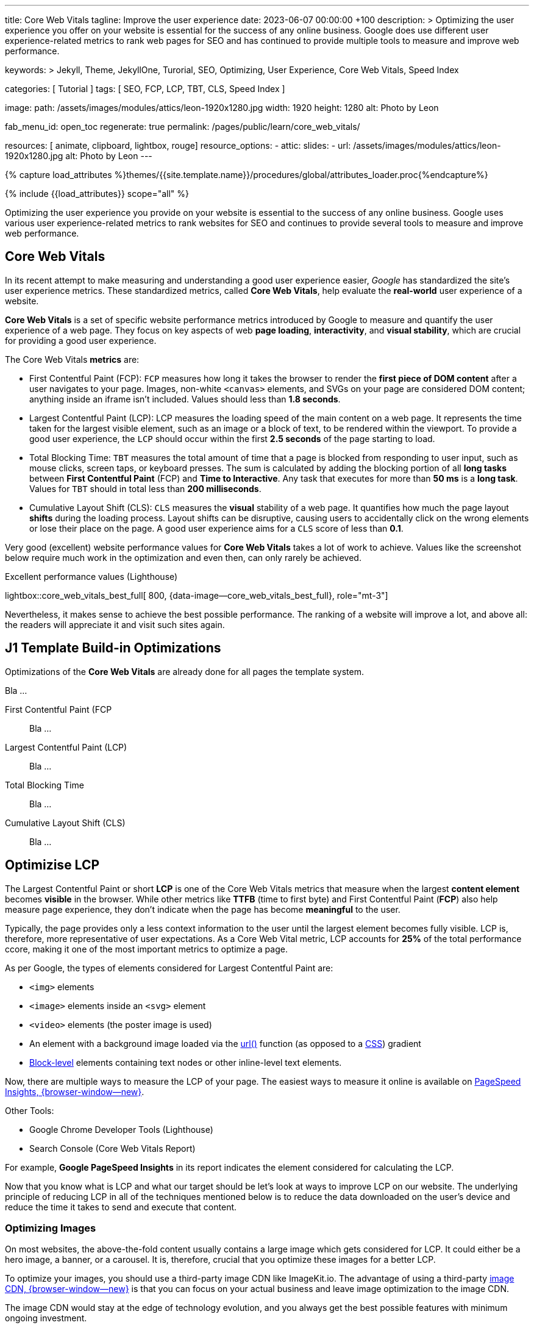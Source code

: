 ---
title:                                  Core Web Vitals
tagline:                                Improve the user experience
date:                                   2023-06-07 00:00:00 +100
description: >
                                        Optimizing the user experience you offer on your website is essential
                                        for the success of any online business. Google does use different user
                                        experience-related metrics to rank web pages for SEO and has continued
                                        to provide multiple tools to measure and improve web performance.

keywords: >
                                        Jekyll, Theme, JekyllOne, Turorial, SEO, Optimizing, User Experience,
                                        Core Web Vitals, Speed Index

categories:                             [ Tutorial ]
tags:                                   [ SEO, FCP, LCP, TBT, CLS, Speed Index ]

image:
  path:                                 /assets/images/modules/attics/leon-1920x1280.jpg
  width:                                1920
  height:                               1280
  alt:                                  Photo by Leon

fab_menu_id:                            open_toc
regenerate:                             true
permalink:                              /pages/public/learn/core_web_vitals/

resources:                              [ animate, clipboard, lightbox, rouge]
resource_options:
  - attic:
      slides:
        - url:                          /assets/images/modules/attics/leon-1920x1280.jpg
          alt:                          Photo by Leon
---

// Page Initializer
// =============================================================================
// Enable the Liquid Preprocessor
:page-liquid:

// Set (local) page attributes here
// -----------------------------------------------------------------------------
// :page--attr:                         <attr-value>

//  Load Liquid procedures
// -----------------------------------------------------------------------------
{% capture load_attributes %}themes/{{site.template.name}}/procedures/global/attributes_loader.proc{%endcapture%}

// Load page attributes
// -----------------------------------------------------------------------------
{% include {{load_attributes}} scope="all" %}


// Page content
// ~~~~~~~~~~~~~~~~~~~~~~~~~~~~~~~~~~~~~~~~~~~~~~~~~~~~~~~~~~~~~~~~~~~~~~~~~~~~~
[role="dropcap"]
Optimizing the user experience you provide on your website is essential to
the success of any online business. Google uses various user experience-related
metrics to rank websites for SEO and continues to provide several tools to
measure and improve web performance.

// Include sub-documents (if any)
// -----------------------------------------------------------------------------
// See: https://css-tricks.com/improve-largest-contentful-paint-lcp-on-your-website-with-ease/

== Core Web Vitals

In its recent attempt to make measuring and understanding a good user
experience easier, _Google_ has standardized the site's user experience
metrics. These standardized metrics, called *Core Web Vitals*, help
evaluate the *real-world* user experience of a website.

*Core Web Vitals* is a set of specific website performance metrics introduced
by Google to measure and quantify the user experience of a web page. They
focus on key aspects of web *page loading*, *interactivity*, and
*visual stability*, which are crucial for providing a good user experience.

The Core Web Vitals *metrics* are:

* First Contentful Paint (FCP): `FCP` measures how long it takes the browser
  to render the *first piece of DOM content* after a user navigates to your
  page. Images, non-white `<canvas>` elements, and SVGs on your page are
  considered DOM content; anything inside an iframe isn't included.
  Values should less than *1.8 seconds*.

* Largest Contentful Paint (LCP): LCP measures the loading speed of
  the main content on a web page. It represents the time taken for the
  largest visible element, such as an image or a block of text, to be
  rendered within the viewport. To provide a good user experience, the
  `LCP` should occur within the first *2.5 seconds* of the page starting
  to load.

* Total Blocking Time: `TBT` measures the total amount of time that a page
  is blocked from responding to user input, such as mouse clicks, screen
  taps, or keyboard presses. The sum is calculated by adding the blocking
  portion of all *long tasks* between *First Contentful Paint* (FCP) and
  *Time to Interactive*. Any task that executes for more than *50 ms* is a
  *long task*. Values for `TBT` should in total less than
  *200 milliseconds*.

* Cumulative Layout Shift (CLS): `CLS` measures the *visual* stability
  of a web page. It quantifies how much the page layout *shifts* during
  the loading process. Layout shifts can be disruptive, causing users
  to accidentally click on the wrong elements or lose their place on
  the page. A good user experience aims for a `CLS` score of less than
  *0.1*.

Very good (excellent) website performance values for *Core Web Vitals*
takes a lot of work to achieve. Values like the screenshot below require
much work in the optimization and even then, can only rarely be achieved.

.Excellent performance values (Lighthouse)
lightbox::core_web_vitals_best_full[ 800, {data-image--core_web_vitals_best_full}, role="mt-3"]

Nevertheless, it makes sense to achieve the best possible performance. The
ranking of a website will improve a lot, and above all: the readers will
appreciate it and visit such sites again.


== J1 Template Build-in Optimizations

Optimizations of the *Core Web Vitals* are already done for all pages
the template system.

Bla ...

First Contentful Paint (FCP::
Bla ...

Largest Contentful Paint (LCP)::
Bla ...

Total Blocking Time::
Bla ...

Cumulative Layout Shift (CLS)::
Bla ...


== Optimizise LCP

The Largest Contentful Paint or short *LCP* is one of the Core Web Vitals
metrics that measure when the largest *content element* becomes *visible* in
the browser. While other metrics like *TTFB* (time to first byte) and
First Contentful Paint (*FCP*) also help measure page experience, they don't
indicate when the page has become *meaningful* to the user.

Typically, the page provides only a less context information to the user
until the largest element becomes fully visible. LCP is, therefore, more
representative of user expectations. As a Core Web Vital metric, LCP accounts
for *25%* of the total performance ccore, making it one of the most important
metrics to optimize a page.

As per Google, the types of elements considered for Largest Contentful
Paint are:

* `<img>` elements
* `<image>` elements inside an `<svg>` element
* `<video>` elements (the poster image is used)
* An element with a background image loaded via the https://developer.mozilla.org/en-US/docs/Web/CSS/url[url()]
  function (as opposed to a
  https://developer.mozilla.org/en-US/docs/Web/CSS/CSS_Images/Using_CSS_gradients[CSS])
  gradient
* https://developer.mozilla.org/en-US/docs/Web/HTML/Block-level_elements[Block-level]
  elements containing text nodes or other inline-level text elements.

Now, there are multiple ways to measure the LCP of your page. The easiest
ways to measure it online is available on
https://imagekit.io/blog/improve-google-pagespeed-insights-score-for-images/?utm_source=css-tricks&utm_medium=sponsored_content&utm_campaign=csstricks_LCP[PageSpeed Insights, {browser-window--new}].

Other Tools:

* Google Chrome Developer Tools (Lighthouse)
* Search Console (Core Web Vitals Report)

For example, *Google PageSpeed Insights* in
its report indicates the element considered for calculating the LCP.

// image::https://i0.wp.com/css-tricks.com/wp-content/uploads/2021/09/LCP_Image.jpg?resize=1601%2C1201&ssl=1[image,width=558,height=419]

Now that you know what is LCP and what our target should be let’s look at
ways to improve LCP on our website. The underlying principle of reducing
LCP in all of the techniques mentioned below is to reduce the data downloaded
on the user’s device and reduce the time it takes to send and execute that
content.

=== Optimizing Images

On most websites, the above-the-fold content usually contains a large
image which gets considered for LCP. It could either be a hero image, a
banner, or a carousel. It is, therefore, crucial that you optimize these
images for a better LCP.

// image::https://i0.wp.com/css-tricks.com/wp-content/uploads/2021/09/optimised-vs-unoptimised.jpeg?resize=1600%2C681&ssl=1[image,width=1600,height=681]

To optimize your images, you should use a third-party image CDN like
ImageKit.io. The advantage of using a third-party
https://imagekit.io/blog/what-is-image-cdn-guide/?utm_source=css-tricks&utm_medium=sponsored_content&utm_campaign=csstricks_LCP[image CDN, {browser-window--new}]
is that you can focus on your actual business and leave image
optimization to the image CDN.

The image CDN would stay at the edge of technology evolution, and you
always get the best possible features with minimum ongoing investment.

ImageKit is a complete real-time image CDN that integrates with any
existing cloud storage like AWS S3, Azure, Google Cloud Storage, etc. It
even comes with its integrated image storage and manager called the
Media Library.

Here is how ImageKit can help you improve your LCP score.

==== Images in Lighter Formats

ImageKit detects if the user’s browser supports modern lighter formats
like WebP or AVIF and automatically delivers the image in the *lightest*
possible format in real-time. Formats like WebP are over 30% lighter
compared to their JPEG equivalents.

////
[role="mb-5"]
image::https://i0.wp.com/css-tricks.com/wp-content/uploads/2021/09/webp_jpg_image_size_comparison.jpeg?resize=1200%2C691&ssl=1[image,width=1200,height=691]
////

==== Automatically Compress Images

Not just converting the image to the correct format, ImageKit also
compresses your image to a smaller size. In doing so, it balances the
image’s visual quality and the output size.

You get the option to alter the compression level (or quality) in
real-time by just changing a URL parameter, thereby balancing your
business requirements of visual quality and load time.

// image::https://i0.wp.com/css-tricks.com/wp-content/uploads/2021/09/image-compression-comparison_quality.jpeg?resize=1750%2C860&ssl=1[image,width=1750,height=860]

==== Real-time Transformations for Images

Google uses mobile-first indexing for almost all websites. It is
therefore essential to optimize LCP for mobile more than that for
desktop. Every image needs to be scaled down to as per the layout’s
requirement.

For example, you would need the image in a smaller size on the product
listing page and a larger size on the product detail page. This resizing
ensures that you are not sending any additional bytes than what is
required for that particular page.

ImageKit allows you to transform
https://imagekit.io/responsive-images/?utm_source=css-tricks&utm_medium=sponsored_content&utm_campaign=csstricks_LCP[responsive images, {browser-window--new}]
in real-time just by adding the corresponding transformation in
the image URL. For example, the following image is resized to width
200px and height 300px by adding the height and width transformation
parameters in its URL.

////
[role="mb-5"]
image::https://i0.wp.com/css-tricks.com/wp-content/uploads/2021/09/eiffel-tower-example_200400.jpg?resize=200%2C400&ssl=1[image,width=200,height=400]
////

==== Caching Images

Image CDNs use a global
https://imagekit.io/blog/what-is-content-delivery-network-cdn-guide/?utm_source=css-tricks&utm_medium=sponsored_content&utm_campaign=csstricks_LCP[Content Delivery Network, {browser-window--new}]
(CDN) to deliver the images. Using a CDN ensures that images load from a
location closer to the user instead of your server, which could be halfway
across the globe.

// image::https://i0.wp.com/css-tricks.com/wp-content/uploads/2021/09/CDN_server_user.jpg?resize=702%2C250&ssl=1[image,width=702,height=250]

ImageKit, for example, uses AWS Cloudfront as its CDN, which has over
220 deliver nodes globally. A vast majority of the images get loaded in
less than 50ms. Additionally, it uses the proper caching directives to
cache the images on the user’s device, CDN nodes, and even its
processing network for a faster load time.

This helps to improve LCP on your website.


=== Client-side Optimization

==== Preload Critical Resources

There are certain cases where the browser may not prioritize loading a
visually important resource that impacts LCP. For example, a banner
image above the fold could be specified as a background image inside a
CSS file. Since the browser would never know about this image until the
CSS file is downloaded and parsed along with the DOM tree, it will not
prioritize loading it.

For such resources, you can preload them by adding a `<link>` tag with a
`rel= "preload"` attribute to the head section of your HTML document.

[source, html]
----
<!-- Example of preloading -->
<link rel="preload" src="banner_image.jpg" />
----

While you can preload multiple resources in a document, you should
always restrict it to above-the-fold images or videos, page-wide font
files, or critical CSS and JS files.

==== Preconnect Third-party Origins

If you use third-party domains to deliver critical above-the-fold
content like JS, CSS, or images, then you would benefit by indicating to
the browser that a connection to that third-party domain needs to be
made as soon as possible. This is done using the `rel="preconnect"`
attribute of the `<link>` tag.

[source, html]
----
<link rel="preconnect" href="https://static.example.com" />
----

With `preconnect` in place, the browser can save the domain connection
time when it downloads the actual resource later.

Subdomains like static.example.com, of your main website domain
example.com are also third-party domains in this context.

You can also use the _dns-prefetch_ as a fallback in browsers that don’t
support preconnect. This directive instructs the browser to complete the
DNS resolution to the third-party domain even if it cannot establish a
proper connection.

==== Compress Text Files

Any text-based data you load on your webpage should be compressed when
transferred over the network using a compression algorithm like gzip or
Brotli. SVGs, JSONs, API responses, JS and CSS files, and your main
page’s HTML are good candidates for compression using these algorithms.
This compression significantly reduces the amount of data that will get
downloaded on page load, therefore bringing down the LCP.

==== Remove Render-blocking Resources

When the browser receives the HTML page from your server, it parses the
DOM tree. If there is any external stylesheet or JS file in the DOM, the
browser has to pause for them before moving ahead with the parsing of
the remaining DOM tree.

These JS and CSS files are called render-blocking resources and delay
the LCP time. Here are some ways to reduce the blocking time for JS and
CSS files:

==== Remove Unnecessary Bundles

Avoid shipping huge bundles of JS and CSS files to the browser if they
are not needed. If the CSS can be downloaded a lot later, or a JS
functionality is not needed on a particular page, there is no reason to
load it up front and block the render in the browser.

Suppose you cannot split a particular file into smaller bundles, but it
is not critical to the functioning of the page either. In that case, you
can use the defer attribute of the script tag to indicate to the browser
that it can go ahead with the DOM parsing and continue to execute the JS
file at a later stage. Adding the defer attribute removes any blocker
for DOM parsing. The LCP, therefore, goes down.

==== Use Inline CSS

Critical CSS comprises the style definitions needed for the DOM that
appears in the first fold of your page. If the style definitions for
this part of the page are inline, i.e., in each element’s `style`
attribute, the browser has no dependency on the external CSS to style
these elements. Therefore, it can render the page quickly, and the LCP
goes down.

==== Minify Content

You should always minify the CSS and JS files before loading them in the
browser. CSS and JS files contain whitespace to make them legible, but
they are unnecessary for code execution. So, you can remove them, which
reduces the file size on production. Smaller file size means that the
files can load quickly, thereby reducing your LCP time.

Compression techniques, as discussed earlier, use data compression
algorithms to bring down the file size delivered over the network. Gzip
and Brotli are two compression algorithms.
https://imagekit.io/blog/what-and-why-brotli-compression/?utm_source=css-tricks&utm_medium=sponsored_content&utm_campaign=csstricks_LCP[Brotli compression, {browser-window--new}]
offers a superior compression ratio compared to Gzip and is
now supported on all major browsers, servers, and CDNs.


=== Server-side Optimization

A lot of computation, DB queries, and page construction happens on the
server. You should analyze the requests going to your servers and
identify the possible bottlenecks for responding to the requests. It
could be a DB query slowing things down or the building of the page on
your server.

You can apply best practices like caching of DB responses, pre-rendering
of pages, amongst others, to reduce the time it takes for your server to
respond to requests.

Of course, if the above does not improve the response time, you might
need to increase your server capacity to handle the number of requests
coming in.

==== Reduce Response Times

If your server takes long to respond to a request, then the time it
takes to render the page on the screen also goes up. It, therefore,
negatively affects every page speed metric, including LCP. To improve
your server response times, here is what you should do.

==== Content Delivery Network (CDN)

We have already seen above that using an image CDN like ImageKit
improves the loading time for your images. Your users get the content
delivered from a CDN node close to their location in milliseconds.

// image::https://i0.wp.com/css-tricks.com/wp-content/uploads/2021/09/with-cdn.jpg?resize=452%2C250&ssl=1[image,width=452,height=250]

You should extend the same to other content on your website. Using a CDN
for your static content like JS, CSS, and font files will significantly
speed up their load time. ImageKit does support the delivery of static
content through its systems.

You can also try to use a CDN for your HTML and APIs to cache those
responses on the CDN nodes. Given the dynamic nature of such content,
using a CDN for HTML or APIs can be a lot more complex than using a CDN
for static content.

////
=== Conclusion

Core Web Vitals, which include LCP, have become a significant search
ranking factor and strongly correlate with the user experience.
Therefore, if you run an online business, you should optimize these
vitals to ensure the success of the same.

The above techniques have a significant impact on optimizing LCP. Using
ImageKit as your image CDN will give you a quick headstart.

https://imagekit.io/registration/?utm_source=css-tricks&utm_medium=sponsored_content&utm_campaign=csstricks_LCP[Sign-up for an forever free account, {browser-window--new}],
upload your images to the ImageKit storage,
or connect your origin, and start delivering optimized images in
minutes.
////
